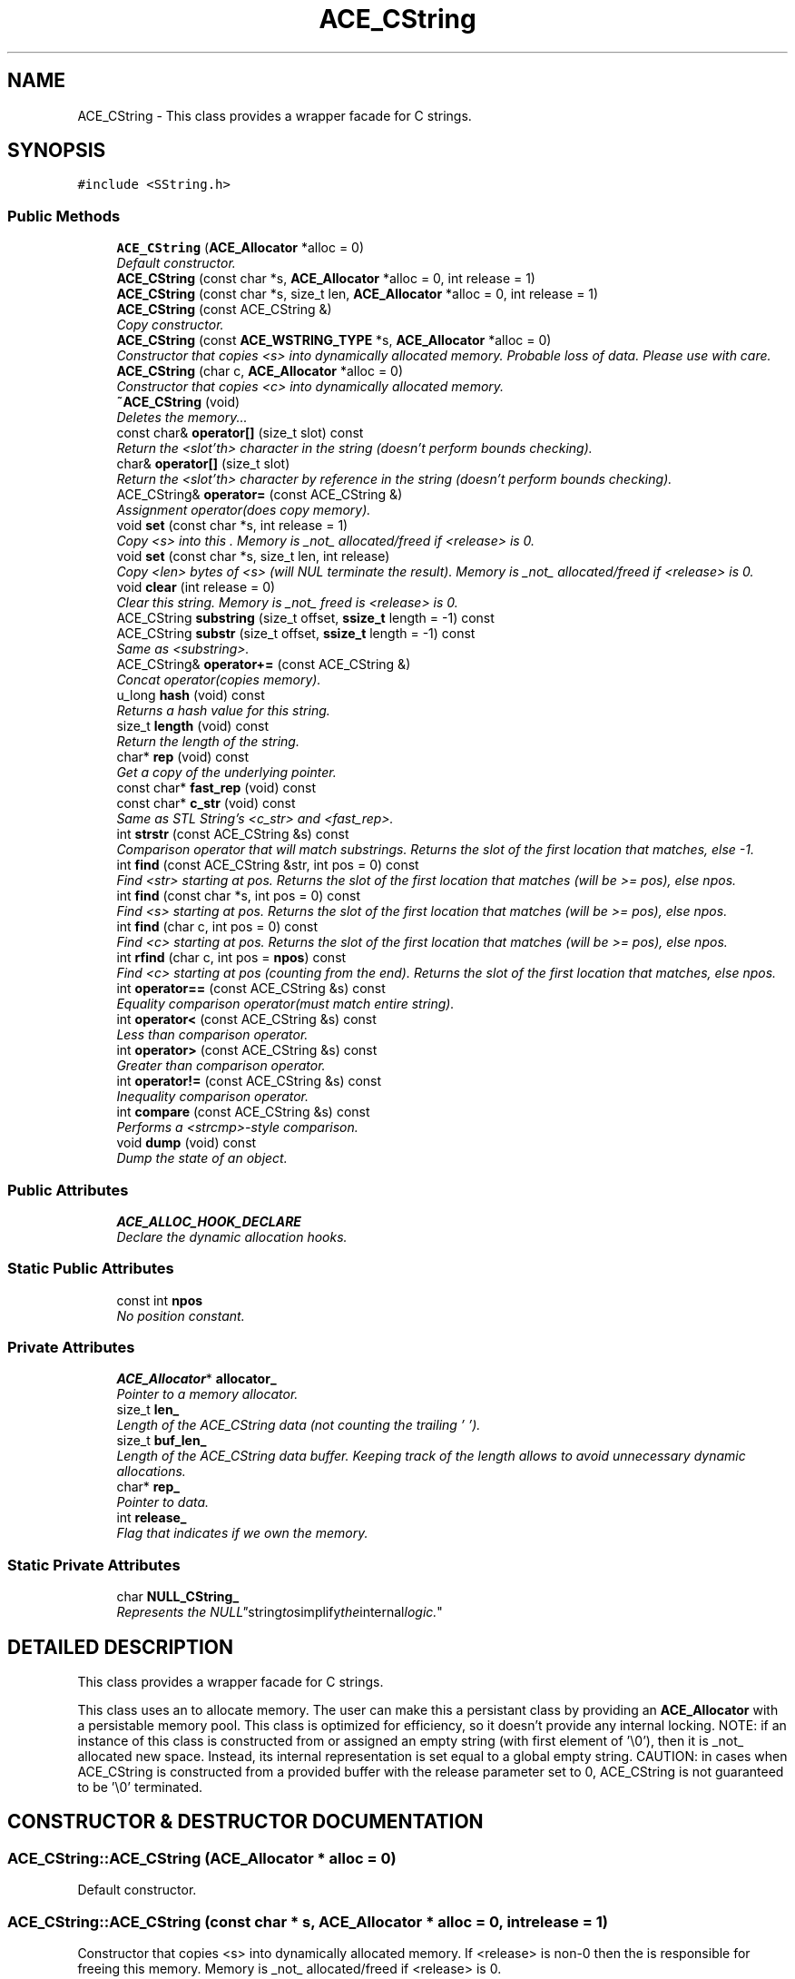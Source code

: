 .TH ACE_CString 3 "5 Oct 2001" "ACE" \" -*- nroff -*-
.ad l
.nh
.SH NAME
ACE_CString \- This class provides a wrapper facade for C strings. 
.SH SYNOPSIS
.br
.PP
\fC#include <SString.h>\fR
.PP
.SS Public Methods

.in +1c
.ti -1c
.RI "\fBACE_CString\fR (\fBACE_Allocator\fR *alloc = 0)"
.br
.RI "\fIDefault constructor.\fR"
.ti -1c
.RI "\fBACE_CString\fR (const char *s, \fBACE_Allocator\fR *alloc = 0, int release = 1)"
.br
.ti -1c
.RI "\fBACE_CString\fR (const char *s, size_t len, \fBACE_Allocator\fR *alloc = 0, int release = 1)"
.br
.ti -1c
.RI "\fBACE_CString\fR (const ACE_CString &)"
.br
.RI "\fICopy constructor.\fR"
.ti -1c
.RI "\fBACE_CString\fR (const \fBACE_WSTRING_TYPE\fR *s, \fBACE_Allocator\fR *alloc = 0)"
.br
.RI "\fIConstructor that copies <s> into dynamically allocated memory. Probable loss of data. Please use with care.\fR"
.ti -1c
.RI "\fBACE_CString\fR (char c, \fBACE_Allocator\fR *alloc = 0)"
.br
.RI "\fIConstructor that copies <c> into dynamically allocated memory.\fR"
.ti -1c
.RI "\fB~ACE_CString\fR (void)"
.br
.RI "\fIDeletes the memory...\fR"
.ti -1c
.RI "const char& \fBoperator[]\fR (size_t slot) const"
.br
.RI "\fIReturn the <slot'th> character in the string (doesn't perform bounds checking).\fR"
.ti -1c
.RI "char& \fBoperator[]\fR (size_t slot)"
.br
.RI "\fIReturn the <slot'th> character by reference in the string (doesn't perform bounds checking).\fR"
.ti -1c
.RI "ACE_CString& \fBoperator=\fR (const ACE_CString &)"
.br
.RI "\fIAssignment operator(does copy memory).\fR"
.ti -1c
.RI "void \fBset\fR (const char *s, int release = 1)"
.br
.RI "\fICopy <s> into this . Memory is _not_ allocated/freed if <release> is 0.\fR"
.ti -1c
.RI "void \fBset\fR (const char *s, size_t len, int release)"
.br
.RI "\fICopy <len> bytes of <s> (will NUL terminate the result). Memory is _not_ allocated/freed if <release> is 0.\fR"
.ti -1c
.RI "void \fBclear\fR (int release = 0)"
.br
.RI "\fIClear this string. Memory is _not_ freed is <release> is 0.\fR"
.ti -1c
.RI "ACE_CString \fBsubstring\fR (size_t offset, \fBssize_t\fR length = -1) const"
.br
.ti -1c
.RI "ACE_CString \fBsubstr\fR (size_t offset, \fBssize_t\fR length = -1) const"
.br
.RI "\fISame as <substring>.\fR"
.ti -1c
.RI "ACE_CString& \fBoperator+=\fR (const ACE_CString &)"
.br
.RI "\fIConcat operator(copies memory).\fR"
.ti -1c
.RI "u_long \fBhash\fR (void) const"
.br
.RI "\fIReturns a hash value for this string.\fR"
.ti -1c
.RI "size_t \fBlength\fR (void) const"
.br
.RI "\fIReturn the length of the string.\fR"
.ti -1c
.RI "char* \fBrep\fR (void) const"
.br
.RI "\fIGet a copy of the underlying pointer.\fR"
.ti -1c
.RI "const char* \fBfast_rep\fR (void) const"
.br
.ti -1c
.RI "const char* \fBc_str\fR (void) const"
.br
.RI "\fISame as STL String's <c_str> and <fast_rep>.\fR"
.ti -1c
.RI "int \fBstrstr\fR (const ACE_CString &s) const"
.br
.RI "\fIComparison operator that will match substrings. Returns the slot of the first location that matches, else -1.\fR"
.ti -1c
.RI "int \fBfind\fR (const ACE_CString &str, int pos = 0) const"
.br
.RI "\fIFind <str> starting at pos. Returns the slot of the first location that matches (will be >= pos), else npos.\fR"
.ti -1c
.RI "int \fBfind\fR (const char *s, int pos = 0) const"
.br
.RI "\fIFind <s> starting at pos. Returns the slot of the first location that matches (will be >= pos), else npos.\fR"
.ti -1c
.RI "int \fBfind\fR (char c, int pos = 0) const"
.br
.RI "\fIFind <c> starting at pos. Returns the slot of the first location that matches (will be >= pos), else npos.\fR"
.ti -1c
.RI "int \fBrfind\fR (char c, int pos = \fBnpos\fR) const"
.br
.RI "\fIFind <c> starting at pos (counting from the end). Returns the slot of the first location that matches, else npos.\fR"
.ti -1c
.RI "int \fBoperator==\fR (const ACE_CString &s) const"
.br
.RI "\fIEquality comparison operator(must match entire string).\fR"
.ti -1c
.RI "int \fBoperator<\fR (const ACE_CString &s) const"
.br
.RI "\fILess than comparison operator.\fR"
.ti -1c
.RI "int \fBoperator>\fR (const ACE_CString &s) const"
.br
.RI "\fIGreater than comparison operator.\fR"
.ti -1c
.RI "int \fBoperator!=\fR (const ACE_CString &s) const"
.br
.RI "\fIInequality comparison operator.\fR"
.ti -1c
.RI "int \fBcompare\fR (const ACE_CString &s) const"
.br
.RI "\fIPerforms a <strcmp>-style comparison.\fR"
.ti -1c
.RI "void \fBdump\fR (void) const"
.br
.RI "\fIDump the state of an object.\fR"
.in -1c
.SS Public Attributes

.in +1c
.ti -1c
.RI "\fBACE_ALLOC_HOOK_DECLARE\fR"
.br
.RI "\fIDeclare the dynamic allocation hooks.\fR"
.in -1c
.SS Static Public Attributes

.in +1c
.ti -1c
.RI "const int \fBnpos\fR"
.br
.RI "\fINo position constant.\fR"
.in -1c
.SS Private Attributes

.in +1c
.ti -1c
.RI "\fBACE_Allocator\fR* \fBallocator_\fR"
.br
.RI "\fIPointer to a memory allocator.\fR"
.ti -1c
.RI "size_t \fBlen_\fR"
.br
.RI "\fILength of the ACE_CString data (not counting the trailing '\\0').\fR"
.ti -1c
.RI "size_t \fBbuf_len_\fR"
.br
.RI "\fILength of the ACE_CString data buffer. Keeping track of the length allows to avoid unnecessary dynamic allocations.\fR"
.ti -1c
.RI "char* \fBrep_\fR"
.br
.RI "\fIPointer to data.\fR"
.ti -1c
.RI "int \fBrelease_\fR"
.br
.RI "\fIFlag that indicates if we own the memory.\fR"
.in -1c
.SS Static Private Attributes

.in +1c
.ti -1c
.RI "char \fBNULL_CString_\fR"
.br
.RI "\fIRepresents the "NULL" string to simplify the internal logic.\fR"
.in -1c
.SH DETAILED DESCRIPTION
.PP 
This class provides a wrapper facade for C strings.
.PP
.PP
 This class uses an  to allocate memory. The user can make this a persistant class by providing an \fBACE_Allocator\fR with a persistable memory pool. This class is optimized for efficiency, so it doesn't provide any internal locking. NOTE: if an instance of this class is constructed from or assigned an empty string (with first element of '\\0'), then it is _not_ allocated new space. Instead, its internal representation is set equal to a global empty string. CAUTION: in cases when ACE_CString is constructed from a provided buffer with the release parameter set to 0, ACE_CString is not guaranteed to be '\\0' terminated. 
.PP
.SH CONSTRUCTOR & DESTRUCTOR DOCUMENTATION
.PP 
.SS ACE_CString::ACE_CString (\fBACE_Allocator\fR * alloc = 0)
.PP
Default constructor.
.PP
.SS ACE_CString::ACE_CString (const char * s, \fBACE_Allocator\fR * alloc = 0, int release = 1)
.PP
Constructor that copies <s> into dynamically allocated memory. If <release> is non-0 then the  is responsible for freeing this memory. Memory is _not_ allocated/freed if <release> is 0. 
.SS ACE_CString::ACE_CString (const char * s, size_t len, \fBACE_Allocator\fR * alloc = 0, int release = 1)
.PP
Constructor that copies <len> chars of <s> into dynamically allocated memory (will NUL terminate the result). If <release> is non-0 then the  is responsible for freeing this memory. Memory is _not_ allocated/freed if <release> is 0. 
.SS ACE_CString::ACE_CString (const ACE_CString &)
.PP
Copy constructor.
.PP
.SS ACE_CString::ACE_CString (const \fBACE_WSTRING_TYPE\fR * s, \fBACE_Allocator\fR * alloc = 0)
.PP
Constructor that copies <s> into dynamically allocated memory. Probable loss of data. Please use with care.
.PP
.SS ACE_CString::ACE_CString (char c, \fBACE_Allocator\fR * alloc = 0)
.PP
Constructor that copies <c> into dynamically allocated memory.
.PP
.SS ACE_CString::~ACE_CString (void)
.PP
Deletes the memory...
.PP
.SH MEMBER FUNCTION DOCUMENTATION
.PP 
.SS const char * ACE_CString::c_str (void) const
.PP
Same as STL String's <c_str> and <fast_rep>.
.PP
.SS void ACE_CString::clear (int release = 0)
.PP
Clear this string. Memory is _not_ freed is <release> is 0.
.PP
.SS int ACE_CString::compare (const ACE_CString & s) const
.PP
Performs a <strcmp>-style comparison.
.PP
.SS void ACE_CString::dump (void) const
.PP
Dump the state of an object.
.PP
.SS const char * ACE_CString::fast_rep (void) const
.PP
Get at the underlying representation directly! _Don't_ even think about casting the result to (char *) and modifying it, if it has length 0! 
.SS int ACE_CString::find (char c, int pos = 0) const
.PP
Find <c> starting at pos. Returns the slot of the first location that matches (will be >= pos), else npos.
.PP
.SS int ACE_CString::find (const char * s, int pos = 0) const
.PP
Find <s> starting at pos. Returns the slot of the first location that matches (will be >= pos), else npos.
.PP
.SS int ACE_CString::find (const ACE_CString & str, int pos = 0) const
.PP
Find <str> starting at pos. Returns the slot of the first location that matches (will be >= pos), else npos.
.PP
.SS u_long ACE_CString::hash (void) const
.PP
Returns a hash value for this string.
.PP
.SS size_t ACE_CString::length (void) const
.PP
Return the length of the string.
.PP
.SS int ACE_CString::operator!= (const ACE_CString & s) const
.PP
Inequality comparison operator.
.PP
.SS ACE_CString & ACE_CString::operator+= (const ACE_CString &)
.PP
Concat operator(copies memory).
.PP
.SS int ACE_CString::operator< (const ACE_CString & s) const
.PP
Less than comparison operator.
.PP
.SS ACE_CString & ACE_CString::operator= (const ACE_CString &)
.PP
Assignment operator(does copy memory).
.PP
.SS int ACE_CString::operator== (const ACE_CString & s) const
.PP
Equality comparison operator(must match entire string).
.PP
.SS int ACE_CString::operator> (const ACE_CString & s) const
.PP
Greater than comparison operator.
.PP
.SS char & ACE_CString::operator[] (size_t slot)
.PP
Return the <slot'th> character by reference in the string (doesn't perform bounds checking).
.PP
.SS const char & ACE_CString::operator[] (size_t slot) const
.PP
Return the <slot'th> character in the string (doesn't perform bounds checking).
.PP
.SS char * ACE_CString::rep (void) const
.PP
Get a copy of the underlying pointer.
.PP
.SS int ACE_CString::rfind (char c, int pos = \fBnpos\fR) const
.PP
Find <c> starting at pos (counting from the end). Returns the slot of the first location that matches, else npos.
.PP
.SS void ACE_CString::set (const char * s, size_t len, int release)
.PP
Copy <len> bytes of <s> (will NUL terminate the result). Memory is _not_ allocated/freed if <release> is 0.
.PP
.SS void ACE_CString::set (const char * s, int release = 1)
.PP
Copy <s> into this . Memory is _not_ allocated/freed if <release> is 0.
.PP
.SS int ACE_CString::strstr (const ACE_CString & s) const
.PP
Comparison operator that will match substrings. Returns the slot of the first location that matches, else -1.
.PP
.SS ACE_CString ACE_CString::substr (size_t offset, \fBssize_t\fR length = -1) const
.PP
Same as <substring>.
.PP
.SS ACE_CString ACE_CString::substring (size_t offset, \fBssize_t\fR length = -1) const
.PP
Return a substring given an offset and length, if length == -1 use rest of str. Return empty substring if offset or offset/length are invalid. 
.SH MEMBER DATA DOCUMENTATION
.PP 
.SS ACE_CString::ACE_ALLOC_HOOK_DECLARE
.PP
Declare the dynamic allocation hooks.
.PP
.SS char ACE_CString::NULL_CString_\fC [static, private]\fR
.PP
Represents the "NULL" string to simplify the internal logic.
.PP
.SS \fBACE_Allocator\fR * ACE_CString::allocator_\fC [private]\fR
.PP
Pointer to a memory allocator.
.PP
.SS size_t ACE_CString::buf_len_\fC [private]\fR
.PP
Length of the ACE_CString data buffer. Keeping track of the length allows to avoid unnecessary dynamic allocations.
.PP
.SS size_t ACE_CString::len_\fC [private]\fR
.PP
Length of the ACE_CString data (not counting the trailing '\\0').
.PP
.SS const int ACE_CString::npos\fC [static]\fR
.PP
No position constant.
.PP
.SS int ACE_CString::release_\fC [private]\fR
.PP
Flag that indicates if we own the memory.
.PP
.SS char * ACE_CString::rep_\fC [private]\fR
.PP
Pointer to data.
.PP


.SH AUTHOR
.PP 
Generated automatically by Doxygen for ACE from the source code.